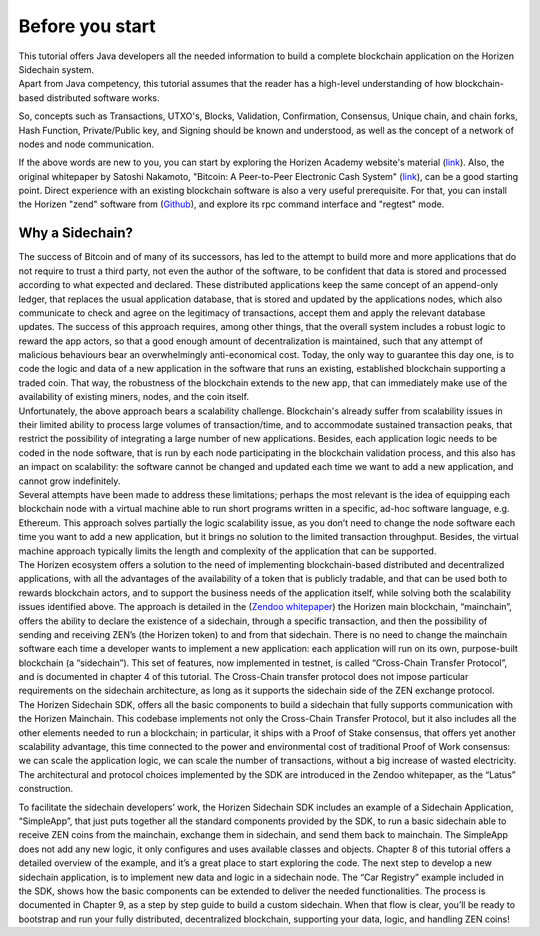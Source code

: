 ################
Before you start
################

| This tutorial offers Java developers all the needed information to build a complete blockchain application on the Horizen Sidechain system. 
| Apart from Java competency, this tutorial assumes that the reader has a high-level understanding of how blockchain-based distributed software works. 
So, concepts such as Transactions, UTXO's, Blocks, Validation, Confirmation, Consensus, Unique chain, and chain forks, Hash Function, Private/Public key, and Signing should be known and understood, as well as the concept of a network of nodes and node communication.

If the above words are new to you, you can start by exploring the Horizen Academy website's material (`link <https://academy.horizen.global/>`_). Also, the original whitepaper by Satoshi Nakamoto, "Bitcoin: A Peer-to-Peer Electronic Cash System" (`link <https://bitcoin.org/bitcoin.pdf>`_), can be a good starting point. Direct experience with an existing blockchain software is also a very useful prerequisite. For that, you can install the Horizen "zend" software from (`Github <https://github.com/HorizenOfficial/zen>`_), and explore its rpc command interface and "regtest" mode.

****************
Why a Sidechain?
****************

| The success of Bitcoin and of many of its successors, has led to the attempt to build more and more applications that do not require to trust a third party, not even the author of the software, to be confident that data is stored and processed according to what expected and declared. These distributed applications keep the same concept of an append-only ledger, that replaces the usual application database, that is stored and updated by the applications nodes, which also communicate to check and agree on the legitimacy of transactions, accept them and apply the relevant database updates. The success of this approach requires, among other things, that the overall system includes a robust logic to reward the app actors, so that a good enough amount of decentralization is maintained, such that any attempt of malicious behaviours bear an overwhelmingly anti-economical cost. Today, the only way to guarantee this day one, is to code the logic and data of a new application in the software that runs an existing, established blockchain supporting a traded coin. That way, the robustness of the blockchain extends to the new app, that can immediately make use of the availability of existing miners, nodes, and the coin itself.
| Unfortunately, the above approach bears a scalability challenge. Blockchain's already suffer from scalability issues in their limited ability to process large volumes of transaction/time, and to accommodate sustained transaction peaks, that restrict the possibility of integrating a large number of new applications. Besides, each application logic needs to be coded in the node software, that is run by each node participating in the blockchain validation process, and this also has an impact on scalability: the software cannot be changed and updated each time we want to add a new application, and cannot grow indefinitely.
| Several attempts have been made to address these limitations; perhaps the most relevant is the idea of equipping each blockchain node with a virtual machine able to run short programs written in a specific, ad-hoc software language, e.g. Ethereum. This approach solves partially the logic scalability issue, as you don’t need to change the node software each time you want to add a new application, but it brings no solution to the limited transaction throughput. Besides, the virtual machine approach typically limits the length and complexity of the application that can be supported.
| The Horizen ecosystem offers a solution to the need of implementing blockchain-based distributed and decentralized applications, with all the advantages of the availability of a token that is publicly tradable, and that can be used both to rewards blockchain actors, and to support the business needs of the application itself, while solving both the scalability issues identified above. The approach is detailed in the (`Zendoo whitepaper <https://www.horizen.global/assets/files/Horizen-Sidechain-Zendoo-A_zk-SNARK-Verifiable-Cross-Chain-Transfer-Protocol.pdf>`_) the Horizen main blockchain, “mainchain”, offers the ability to declare the existence of a sidechain, through a specific transaction, and then the possibility of sending and receiving ZEN’s (the Horizen token) to and from that sidechain. There is no need to change the mainchain software each time a developer wants to implement a new application: each application will run on its own, purpose-built blockchain (a “sidechain”). This set of features, now implemented in testnet, is called “Cross-Chain Transfer Protocol”, and is documented in chapter 4 of this tutorial. The Cross-Chain transfer protocol does not impose particular requirements on the sidechain architecture, as long as it supports the sidechain side of the ZEN exchange protocol.
| The Horizen Sidechain SDK, offers all the basic components to build a sidechain that fully supports communication with the Horizen Mainchain. This codebase implements not only the Cross-Chain Transfer Protocol, but it also includes all the other elements needed to run a blockchain; in particular, it ships with a Proof of Stake consensus, that offers yet another scalability advantage, this time connected to the power and environmental cost of traditional Proof of Work consensus: we can scale the application logic, we can scale the number of transactions, without a big increase of wasted electricity. The architectural and protocol choices implemented by the SDK are introduced in the Zendoo whitepaper, as the “Latus” construction.
To facilitate the sidechain developers’ work, the Horizen Sidechain SDK includes an example of a Sidechain Application, “SimpleApp”, that just puts together all the standard components provided by the SDK, to run a basic sidechain able to receive ZEN coins from the mainchain, exchange them in sidechain, and send them back to mainchain. The SimpleApp does not add any new logic, it only configures and uses available classes and objects. Chapter 8 of this tutorial offers a detailed overview of the example, and it’s a great place to start exploring the code.
The next step to develop a new sidechain application, is to implement new data and logic in a sidechain node. The “Car Registry” example included in the SDK, shows how the basic components can be extended to deliver the needed functionalities. The process is documented in Chapter 9, as a step by step guide to build a custom sidechain. When that flow is clear, you’ll be ready to bootstrap and run your fully distributed, decentralized blockchain, supporting your data, logic, and handling ZEN coins!

